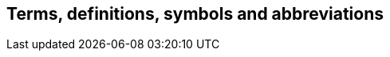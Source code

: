 
[source="ISODIR1,ISODIR1C,ISODIR2,CCSTD"]
[[terms]]
== Terms, definitions, symbols and abbreviations

